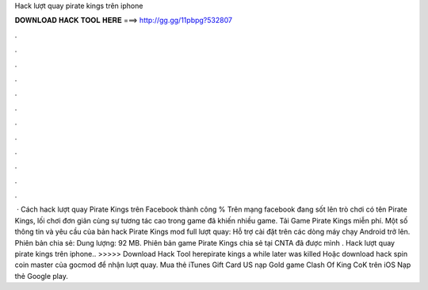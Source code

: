Hack lượt quay pirate kings trên iphone

𝐃𝐎𝐖𝐍𝐋𝐎𝐀𝐃 𝐇𝐀𝐂𝐊 𝐓𝐎𝐎𝐋 𝐇𝐄𝐑𝐄 ===> http://gg.gg/11pbpg?532807

.

.

.

.

.

.

.

.

.

.

.

.

 · Cách hack lượt quay Pirate Kings trên Facebook thành công % Trên mạng facebook đang sốt lên trò chơi có tên Pirate Kings, lối chơi đơn giản cùng sự tương tác cao trong game đã khiến nhiều game. Tải Game Pirate Kings miễn phí. Một số thông tin và yêu cầu của bản hack Pirate Kings mod full lượt quay: Hỗ trợ cài đặt trên các dòng máy chạy Android trở lên. Phiên bản chia sẻ: Dung lượng: 92 MB. Phiên bản game Pirate Kings chia sẻ tại CNTA đã được mình . Hack lượt quay pirate kings trên iphone.. >>>>> Download Hack Tool herepirate kings a while later was killed Hoặc download hack spin coin master của gocmod để nhận lượt quay. Mua thẻ iTunes Gift Card US nạp Gold game Clash Of King CoK trên iOS Nạp thẻ Google play.